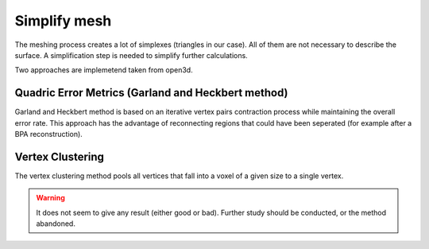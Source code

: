 .. _simplify_mesh:

=============
Simplify mesh
=============

The meshing process creates a lot of simplexes (triangles in our case). All of them are not necessary to describe
the surface. A simplification step is needed to simplify further calculations.

Two approaches are implemetend taken from open3d.

Quadric Error Metrics (Garland and Heckbert method)
===================================================

Garland and Heckbert method is based on an iterative vertex pairs contraction process while maintaining the overall
error rate.
This approach has the advantage of reconnecting regions that could have been seperated (for example after a
BPA reconstruction).

Vertex Clustering
=================

The vertex clustering method pools all vertices that fall into a voxel of a given size to a single vertex.

.. warning::

    It does not seem to give any result (either good or bad). Further study should be conducted, or the method
    abandoned.
